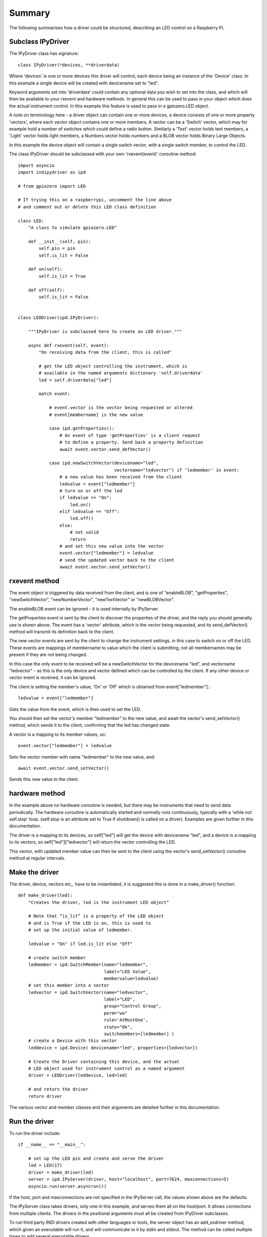 Summary
=======

The following summarises how a driver could be structured, describing an LED control on a Raspberry Pi.

Subclass IPyDriver
^^^^^^^^^^^^^^^^^^

The IPyDriver class has signature::

    class IPyDriver(*devices, **driverdata)

Where 'devices' is one or more devices this driver will control, each device being an instance of the 'Device' class. In this example a single device will be created with devicename set to "led".

Keyword arguments set into 'driverdata' could contain any optional data you wish to set into the class, and which will then be available to your rxevent and hardware methods. In general this can be used to pass in your object which does the actual instrument control. In this example this feature is used to pass in a gpiozero.LED object.

A note on terminology here - a driver object can contain one or more devices, a device consists of one or more property 'vectors', where each vector object contains one or more members. A vector can be a 'Switch' vector, which may for example hold a number of switches which could define a radio button. Similarly a 'Text' vector holds text members, a 'Light' vector holds light members, a Numbers vector holds numbers and a BLOB vector holds Binary Large Objects.

In this example the device object will contain a single switch vector, with a single switch member, to control the LED.

The class IPyDriver should be subclassed with your own 'rxevent(event)' coroutine method::

    import asyncio
    import indipydriver as ipd

    # from gpiozero import LED

    # If trying this on a raspberrypi, uncomment the line above
    # and comment out or delete this LED class definition

    class LED:
        "A class to simulate gpiozero.LED"

        def __init__(self, pin):
            self.pin = pin
            self.is_lit = False

        def on(self):
            self.is_lit = True

        def off(self):
            self.is_lit = False


    class LEDDriver(ipd.IPyDriver):

        """IPyDriver is subclassed here to create an LED driver."""

        async def rxevent(self, event):
            "On receiving data from the client, this is called"

            # get the LED object controlling the instrument, which is
            # available in the named arguments dictionary 'self.driverdata'
            led = self.driverdata["led"]

            match event:

                # event.vector is the vector being requested or altered
                # event[membername] is the new value

                case ipd.getProperties():
                    # An event of type 'getProperties' is a client request
                    # to define a property. Send back a property definition
                    await event.vector.send_defVector()

                case ipd.newSwitchVector(devicename="led",
                                         vectorname="ledvector") if 'ledmember' in event:
                    # a new value has been received from the client
                    ledvalue = event["ledmember"]
                    # turn on or off the led
                    if ledvalue == "On":
                        led.on()
                    elif ledvalue == "Off":
                        led.off()
                    else:
                        # not valid
                        return
                    # and set this new value into the vector
                    event.vector["ledmember"] = ledvalue
                    # send the updated vector back to the client
                    await event.vector.send_setVector()



rxevent method
^^^^^^^^^^^^^^

The event object is triggered by data received from the client, and is one of "enableBLOB", "getProperties", "newSwitchVector", "newNumberVector", "newTextVector" or "newBLOBVector".

The enableBLOB event can be ignored - it is used internally by IPyServer.

The getProperties event is sent by the client to discover the properties of the driver, and the reply you should generally use is shown above. The event has a 'vector' attribute, which is the vector being requested, and its send_defVector() method will transmit its definition back to the client.

The new vector events are sent by the client to change the instrument settings, in this case to switch on or off the LED. These events are mappings of membername to value which the client is submitting, not all membernames may be present if they are not being changed.

In this case the only event to be received will be a newSwitchVector for the devicename "led", and vectorname "ledvector" - as this is the only device and vector defined which can be controlled by the client. If any other device or vector event is received, it can be ignored.

The client is setting the member's value, 'On' or 'Off' which is obtained from event["ledmember"].::

    ledvalue = event["ledmember"]

Gets the value from the event, which is then used to set the LED.

You should then set the vector's member "ledmember" to the new value, and await the vector's send_setVector() method, which sends it to the client, confirming that the led has changed state.

A vector is a mapping to its member values, so::

    event.vector["ledmember"] = ledvalue

Sets the vector member with name "ledmember" to the new value, and::

    await event.vector.send_setVector()

Sends this new value to the client.


hardware method
^^^^^^^^^^^^^^^

In the example above no hardware coroutine is needed, but there may be instruments that need to send data periodically. The hardware coroutine is automatically started and normally runs continuously, typically with a 'while not self.stop' loop. (self.stop is an attribute set to True if shutdown() is called on a driver). Examples are given further in this documentation.

The driver is a mapping to its devices, so self["led"] will get the device with devicename "led", and a device is a mapping to its vectors, so self["led"]["ledvector"] will return the vector controlling the LED.

This vector, with updated member value can then be sent to the client using the vector's send_setVector() coroutine method at regular intervals.


Make the driver
^^^^^^^^^^^^^^^

The driver, device, vectors etc,. have to be instantiated, it is suggested this is done in a make_driver() function::

    def make_driver(led):
        "Creates the driver, led is the instrument LED object"

        # Note that “is_lit” is a property of the LED object
        # and is True if the LED is on, this is used to
        # set up the initial value of ledmember.

        ledvalue = "On" if led.is_lit else "Off"

        # create switch member
        ledmember = ipd.SwitchMember(name="ledmember",
                                     label="LED Value",
                                     membervalue=ledvalue)
        # set this member into a vector
        ledvector = ipd.SwitchVector(name="ledvector",
                                     label="LED",
                                     group="Control Group",
                                     perm="wo"
                                     rule='AtMostOne',
                                     state="Ok",
                                     switchmembers=[ledmember] )
        # create a Device with this vector
        leddevice = ipd.Device( devicename="led", properties=[ledvector])

        # Create the Driver containing this device, and the actual
        # LED object used for instrument control as a named argument
        driver = LEDDriver(leddevice, led=led)

        # and return the driver
        return driver


The various vector and member classes and their arguments are detailed further in this documentation.

Run the driver
^^^^^^^^^^^^^^

To run the driver include::

    if __name__ == "__main__":

        # set up the LED pin and create and serve the driver
        led = LED(17)
        driver = make_driver(led)
        server = ipd.IPyServer(driver, host="localhost", port=7624, maxconnections=5)
        asyncio.run(server.asyncrun())

If the host, port and maxconnections are not specified in the IPyServer call, the values shown above are the defaults.

The IPyServer class takes drivers, only one in this example, and serves them all on the host/port. It allows connections from multiple clients. The drivers in the positional arguments must all be created from IPyDriver subclasses.

To run third party INDI drivers created with other languages or tools, the server object has an add_exdriver method, which given an executable will run it, and will communicate to it by stdin and stdout. The method can be called multiple times to add several executable drivers.

It also has an add_remote method which can be used to add connections to remote servers, creating a tree network of servers.

Connecting using the indipyclient terminal client gives:

.. image:: ./images/led.png


The next few pages of this documentation list the classes describing property vectors and members, if you wish to skip to further examples, see :ref:`example1`.
